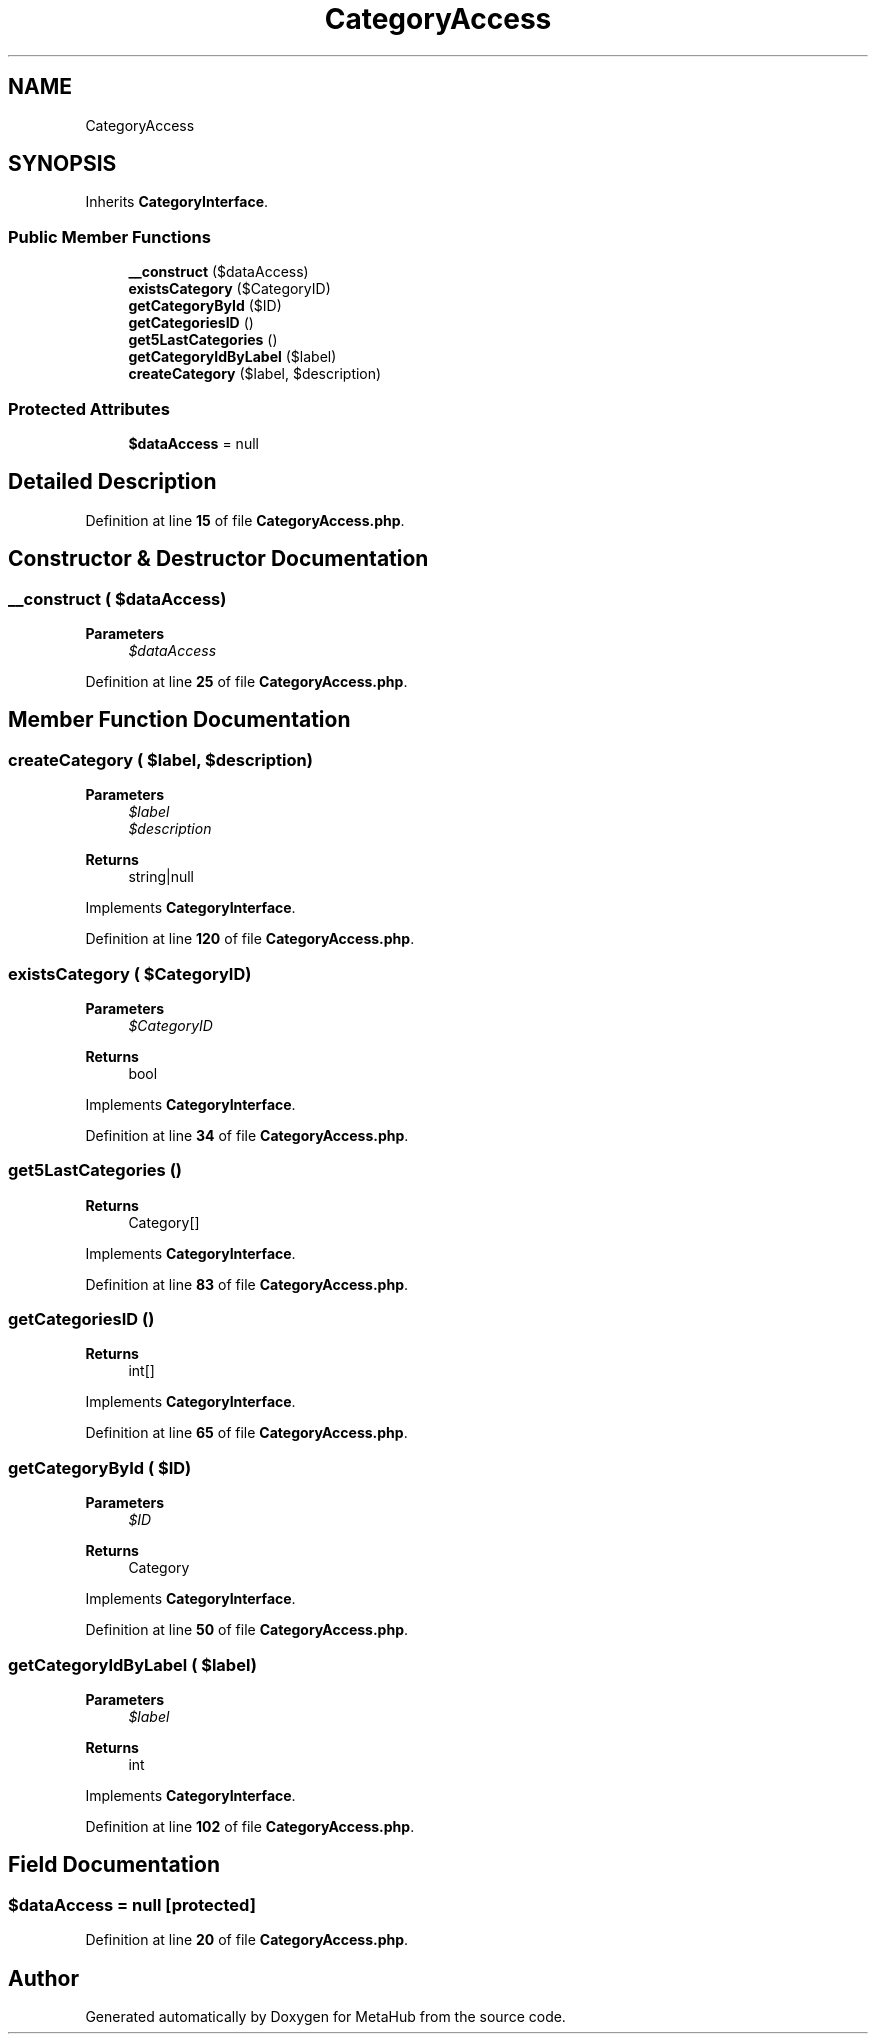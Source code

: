 .TH "CategoryAccess" 3 "MetaHub" \" -*- nroff -*-
.ad l
.nh
.SH NAME
CategoryAccess
.SH SYNOPSIS
.br
.PP
.PP
Inherits \fBCategoryInterface\fP\&.
.SS "Public Member Functions"

.in +1c
.ti -1c
.RI "\fB__construct\fP ($dataAccess)"
.br
.ti -1c
.RI "\fBexistsCategory\fP ($CategoryID)"
.br
.ti -1c
.RI "\fBgetCategoryById\fP ($ID)"
.br
.ti -1c
.RI "\fBgetCategoriesID\fP ()"
.br
.ti -1c
.RI "\fBget5LastCategories\fP ()"
.br
.ti -1c
.RI "\fBgetCategoryIdByLabel\fP ($label)"
.br
.ti -1c
.RI "\fBcreateCategory\fP ($label, $description)"
.br
.in -1c
.SS "Protected Attributes"

.in +1c
.ti -1c
.RI "\fB$dataAccess\fP = null"
.br
.in -1c
.SH "Detailed Description"
.PP 
Definition at line \fB15\fP of file \fBCategoryAccess\&.php\fP\&.
.SH "Constructor & Destructor Documentation"
.PP 
.SS "__construct ( $dataAccess)"

.PP
\fBParameters\fP
.RS 4
\fI$dataAccess\fP 
.RE
.PP

.PP
Definition at line \fB25\fP of file \fBCategoryAccess\&.php\fP\&.
.SH "Member Function Documentation"
.PP 
.SS "createCategory ( $label,  $description)"

.PP
\fBParameters\fP
.RS 4
\fI$label\fP 
.br
\fI$description\fP 
.RE
.PP
\fBReturns\fP
.RS 4
string|null 
.RE
.PP

.PP
Implements \fBCategoryInterface\fP\&.
.PP
Definition at line \fB120\fP of file \fBCategoryAccess\&.php\fP\&.
.SS "existsCategory ( $CategoryID)"

.PP
\fBParameters\fP
.RS 4
\fI$CategoryID\fP 
.RE
.PP
\fBReturns\fP
.RS 4
bool 
.RE
.PP

.PP
Implements \fBCategoryInterface\fP\&.
.PP
Definition at line \fB34\fP of file \fBCategoryAccess\&.php\fP\&.
.SS "get5LastCategories ()"

.PP
\fBReturns\fP
.RS 4
Category[] 
.RE
.PP

.PP
Implements \fBCategoryInterface\fP\&.
.PP
Definition at line \fB83\fP of file \fBCategoryAccess\&.php\fP\&.
.SS "getCategoriesID ()"

.PP
\fBReturns\fP
.RS 4
int[] 
.RE
.PP

.PP
Implements \fBCategoryInterface\fP\&.
.PP
Definition at line \fB65\fP of file \fBCategoryAccess\&.php\fP\&.
.SS "getCategoryById ( $ID)"

.PP
\fBParameters\fP
.RS 4
\fI$ID\fP 
.RE
.PP
\fBReturns\fP
.RS 4
Category 
.RE
.PP

.PP
Implements \fBCategoryInterface\fP\&.
.PP
Definition at line \fB50\fP of file \fBCategoryAccess\&.php\fP\&.
.SS "getCategoryIdByLabel ( $label)"

.PP
\fBParameters\fP
.RS 4
\fI$label\fP 
.RE
.PP
\fBReturns\fP
.RS 4
int 
.RE
.PP

.PP
Implements \fBCategoryInterface\fP\&.
.PP
Definition at line \fB102\fP of file \fBCategoryAccess\&.php\fP\&.
.SH "Field Documentation"
.PP 
.SS "$dataAccess = null\fC [protected]\fP"

.PP
Definition at line \fB20\fP of file \fBCategoryAccess\&.php\fP\&.

.SH "Author"
.PP 
Generated automatically by Doxygen for MetaHub from the source code\&.
